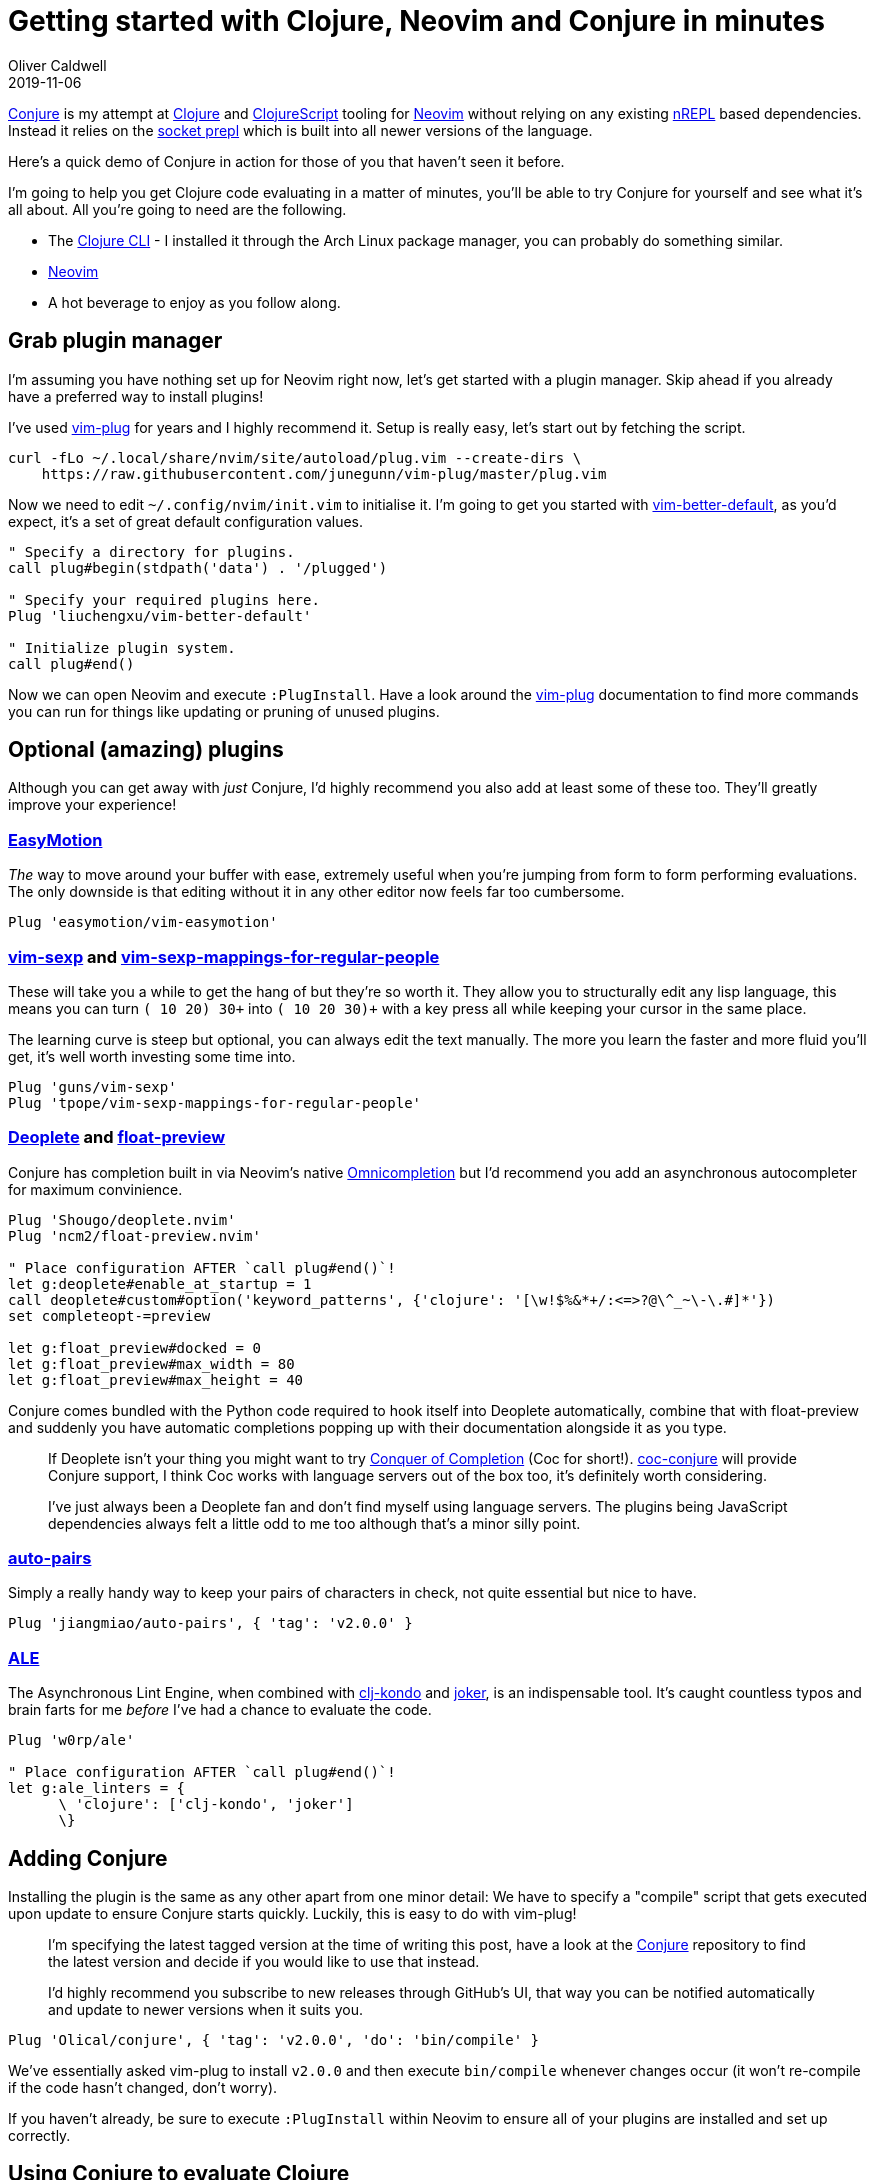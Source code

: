= Getting started with Clojure, Neovim and Conjure in minutes
Oliver Caldwell
2019-11-06

https://github.com/Olical/conjure[Conjure] is my attempt at https://clojure.org/[Clojure] and https://clojurescript.org/[ClojureScript] tooling for https://neovim.io/[Neovim] without relying on any existing https://nrepl.org/[nREPL] based dependencies. Instead it relies on the https://oli.me.uk/exploring-repl-tooling-with-prepl/[socket prepl] which is built into all newer versions of the language.

Here's a quick demo of Conjure in action for those of you that haven't seen it before.

++++
<script id="asciicast-267614" src="https://asciinema.org/a/267614.js" async></script>
++++

I'm going to help you get Clojure code evaluating in a matter of minutes, you'll be able to try Conjure for yourself and see what it's all about. All you're going to need are the following.

 * The https://clojure.org/guides/getting_started[Clojure CLI] - I installed it through the Arch Linux package manager, you can probably do something similar.
 * https://neovim.io/[Neovim]
 * A hot beverage to enjoy as you follow along.

== Grab plugin manager

I'm assuming you have nothing set up for Neovim right now, let's get started with a plugin manager. Skip ahead if you already have a preferred way to install plugins!

I've used https://github.com/junegunn/vim-plug[vim-plug] for years and I highly recommend it. Setup is really easy, let's start out by fetching the script.

[source,bash]
----
curl -fLo ~/.local/share/nvim/site/autoload/plug.vim --create-dirs \
    https://raw.githubusercontent.com/junegunn/vim-plug/master/plug.vim
----

Now we need to edit `+~/.config/nvim/init.vim+` to initialise it. I'm going to get you started with https://github.com/liuchengxu/vim-better-default[vim-better-default], as you'd expect, it's a set of great default configuration values.

[source,viml]
----
" Specify a directory for plugins.
call plug#begin(stdpath('data') . '/plugged')

" Specify your required plugins here.
Plug 'liuchengxu/vim-better-default'

" Initialize plugin system.
call plug#end()
----

Now we can open Neovim and execute `+:PlugInstall+`. Have a look around the https://github.com/junegunn/vim-plug[vim-plug] documentation to find more commands you can run for things like updating or pruning of unused plugins.

== Optional (amazing) plugins

Although you can get away with _just_ Conjure, I'd highly recommend you also add at least some of these too. They'll greatly improve your experience!

=== https://github.com/easymotion/vim-easymotion[EasyMotion]

_The_ way to move around your buffer with ease, extremely useful when you're jumping from form to form performing evaluations. The only downside is that editing without it in any other editor now feels far too cumbersome.

[source,viml]
----
Plug 'easymotion/vim-easymotion'
----

=== https://github.com/guns/vim-sexp[vim-sexp] and https://github.com/tpope/vim-sexp-mappings-for-regular-people[vim-sexp-mappings-for-regular-people]

These will take you a while to get the hang of but they're so worth it. They allow you to structurally edit any lisp language, this means you can turn `+(+ 10 20) 30+` into `+(+ 10 20 30)+` with a key press all while keeping your cursor in the same place.

The learning curve is steep but optional, you can always edit the text manually. The more you learn the faster and more fluid you'll get, it's well worth investing some time into.

[source,viml]
----
Plug 'guns/vim-sexp'
Plug 'tpope/vim-sexp-mappings-for-regular-people'
----

=== https://github.com/Shougo/deoplete.nvim[Deoplete] and https://github.com/ncm2/float-preview.nvim[float-preview]

Conjure has completion built in via Neovim's native https://vim.fandom.com/wiki/Omni_completion[Omnicompletion] but I'd recommend you add an asynchronous autocompleter for maximum convinience.

[source,viml]
----
Plug 'Shougo/deoplete.nvim'
Plug 'ncm2/float-preview.nvim'

" Place configuration AFTER `call plug#end()`!
let g:deoplete#enable_at_startup = 1
call deoplete#custom#option('keyword_patterns', {'clojure': '[\w!$%&*+/:<=>?@\^_~\-\.#]*'}) 
set completeopt-=preview

let g:float_preview#docked = 0
let g:float_preview#max_width = 80
let g:float_preview#max_height = 40
----

Conjure comes bundled with the Python code required to hook itself into Deoplete automatically, combine that with float-preview and suddenly you have automatic completions popping up with their documentation alongside it as you type.

____
If Deoplete isn't your thing you might want to try https://github.com/neoclide/coc.nvim[Conquer of Completion] (Coc for short!). https://github.com/jlesquembre/coc-conjure[coc-conjure] will provide Conjure support, I think Coc works with language servers out of the box too, it's definitely worth considering.

I've just always been a Deoplete fan and don't find myself using language servers. The plugins being JavaScript dependencies always felt a little odd to me too although that's a minor silly point.
____

=== https://github.com/jiangmiao/auto-pairs[auto-pairs]

Simply a really handy way to keep your pairs of characters in check, not quite essential but nice to have.

[source,viml]
----
Plug 'jiangmiao/auto-pairs', { 'tag': 'v2.0.0' }
----

=== https://github.com/w0rp/ale[ALE]

The Asynchronous Lint Engine, when combined with https://github.com/borkdude/clj-kondo[clj-kondo] and https://github.com/candid82/joker[joker], is an indispensable tool. It's caught countless typos and brain farts for me _before_ I've had a chance to evaluate the code.

[source,viml]
----
Plug 'w0rp/ale'

" Place configuration AFTER `call plug#end()`!
let g:ale_linters = {
      \ 'clojure': ['clj-kondo', 'joker']
      \}
----

== Adding Conjure

Installing the plugin is the same as any other apart from one minor detail: We have to specify a "compile" script that gets executed upon update to ensure Conjure starts quickly. Luckily, this is easy to do with vim-plug!

____
I'm specifying the latest tagged version at the time of writing this post, have a look at the https://github.com/Olical/conjure[Conjure] repository to find the latest version and decide if you would like to use that instead.

I'd highly recommend you subscribe to new releases through GitHub's UI, that way you can be notified automatically and update to newer versions when it suits you.
____

[source,viml]
----
Plug 'Olical/conjure', { 'tag': 'v2.0.0', 'do': 'bin/compile' }
----

We've essentially asked vim-plug to install `+v2.0.0+` and then execute `+bin/compile+` whenever changes occur (it won't re-compile if the code hasn't changed, don't worry).

If you haven't already, be sure to execute `+:PlugInstall+` within Neovim to ensure all of your plugins are installed and set up correctly.

== Using Conjure to evaluate Clojure

Conjure is actually written in Clojure which means it starts a small Clojure instance when you open a Clojure file. The cool thing about this is that Conjure will automatically connect to this JVM when you haven't configured any projects to connect to, this means we can already open any Clojure file and start evaluating things!

Try it for yourself, open up a new Clojure file with `+nvim foo.clj+`, write some Clojure (such as `+(+ 10 20)+`) and evaluate it with `+<localleader>ee+`. By default your `+<localleader>+` will be set to the `+\+` key, I set mine to the `+,+` key but this is entirely up to you.

If everything's set up correctly you'll hopefully see something like this.

____
Bear in mind I've added all of the optional plugins I mentioned previously to get things like autocompletion working.
____

++++
<script id="asciicast-XAjevBlcTLnlMlJ9QvCK7IgHe" src="https://asciinema.org/a/XAjevBlcTLnlMlJ9QvCK7IgHe.js" async></script>
++++

My full `+~/.config/nvim/init.vim+` looks like this.

[source,viml]
----
" Specify a directory for plugins.
call plug#begin(stdpath('data') . '/plugged')

" Specify your required plugins here.
Plug 'liuchengxu/vim-better-default'

" Optional useful plugins I highly recommend.
Plug 'easymotion/vim-easymotion'
Plug 'guns/vim-sexp'
Plug 'tpope/vim-sexp-mappings-for-regular-people'
Plug 'Shougo/deoplete.nvim'
Plug 'ncm2/float-preview.nvim'
Plug 'jiangmiao/auto-pairs', { 'tag': 'v2.0.0' }
Plug 'w0rp/ale'

" Conjure! :D
Plug 'Olical/conjure', { 'tag': 'v2.0.0', 'do': 'bin/compile' }

" Initialize plugin system.
call plug#end()

" Configuration for various plugins.
let g:deoplete#enable_at_startup = 1
call deoplete#custom#option('keyword_patterns', {'clojure': '[\w!$%&*+/:<=>?@\^_~\-\.#]*'})
set completeopt-=preview

let g:float_preview#docked = 0
let g:float_preview#max_width = 80
let g:float_preview#max_height = 40

let g:ale_linters = {
      \ 'clojure': ['clj-kondo', 'joker']
      \}
----

There's not much to it but we've already got a fully Clojure integrated editor! Head over to the https://github.com/Olical/conjure[Conjure] repo and https://github.com/Olical/conjure/wiki[wiki] to find out more about configuration, mappings and features.

== Connecting to a real project

This "self prepl" is very handy for trying things out quickly in any directory as well as following along with books and tutorials but at some point you're probably going to want your own `+deps.edn+` (or `+project.clj+`) file in your own project.

There's already a lot of resources around the internet to help you set up your projects. https://oli.me.uk/clojure-projects-from-scratch/[Clojure projects from scratch] will help you structure your repository and `+deps.edn+` file, for example. Some of the versions may be a little out of date but the content should still be completely valid.

Once you have a project you'll want to start your own socket prepl instead of relying on Conjure's internal one. You can do that through some simple JVM args, a small amount of Clojure or with my own tool, https://github.com/Olical/propel[Propel]. You can read about starting prepls without Propel in the https://oli.me.uk/clojure-socket-prepl-cookbook/[Clojure socket prepl cookbook] or with Propel in https://oli.me.uk/repling-into-projects-with-prepl-and-propel/[REPLing into projects with prepl and Propel].

Once your socket prepl is up and running you can configure Conjure to connect to it automatically by writing your own `+.conjure.edn+` file.

[source,clojure]
----
;; This will connect to a prepl on port 5656 when you open a Clojure file.
;; It'll also connect to a ClojureScript prepl on 8899 when you open a ClojureScript file!
{:conns {:dev {:port 5656}
         :ui {:port 8899, :lang :cljs}}}
----

You can also configure Conjure to connect to the port specified in `+.prepl-port+` (when it exists) automatically. Propel will write this file for you when you provide the `+-w+` argument. I specify this in my global `+~/.config/conjure/conjure.edn+` file so Conjure will connect to any project that spits out a `+.prepl-port+` file automatically.

[source,clojure]
----
{:conns {:local {:port #slurp-edn ".prepl-port"}}}
----

I hope this post as well as the others I've linked to are enough to get you started and hooked on Conjure. Please do get in touch with any questions, thoughts or feelings on the project. You can find me on twitter (link in the footer) as well as `+#conjure+` in the http://clojurians.net/[Clojurians Slack].
